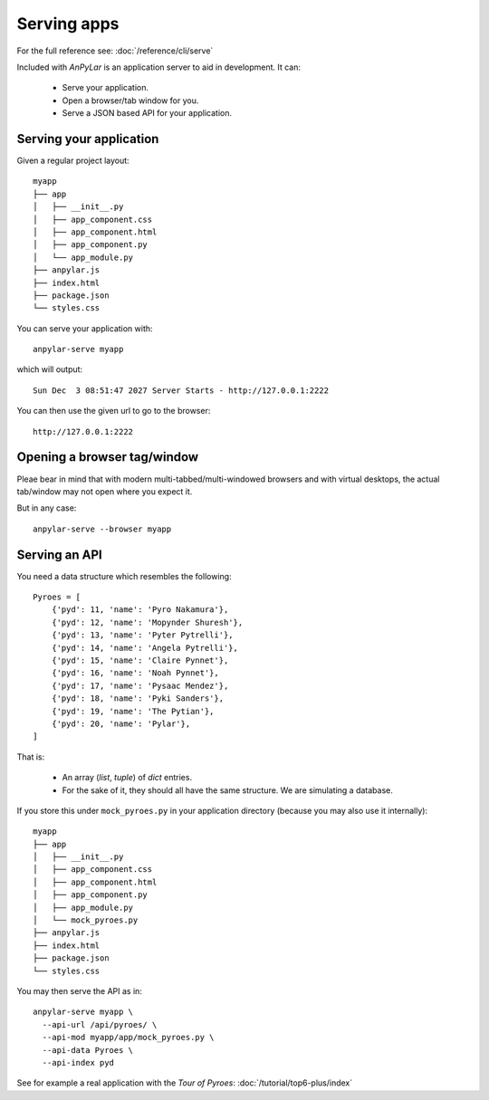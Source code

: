 Serving apps
############

For the full reference see: :doc:`/reference/cli/serve`

Included with *AnPyLar* is an application server to aid in development. It can:

  - Serve your application.

  - Open a browser/tab window for you.

  - Serve a JSON based API for your application.

Serving your application
************************

Given a regular project layout::

  myapp
  ├── app
  │   ├── __init__.py
  │   ├── app_component.css
  │   ├── app_component.html
  │   ├── app_component.py
  │   └── app_module.py
  ├── anpylar.js
  ├── index.html
  ├── package.json
  └── styles.css

You can serve your application with::

  anpylar-serve myapp

which will output::

  Sun Dec  3 08:51:47 2027 Server Starts - http://127.0.0.1:2222

You can then use the given url to go to the browser::

  http://127.0.0.1:2222

Opening a browser tag/window
****************************

Pleae bear in mind that with modern multi-tabbed/multi-windowed browsers and
with virtual desktops, the actual tab/window may not open where you expect it.

But in any case::

  anpylar-serve --browser myapp


Serving an API
**************

You need a data structure which resembles the following::

      Pyroes = [
          {'pyd': 11, 'name': 'Pyro Nakamura'},
          {'pyd': 12, 'name': 'Mopynder Shuresh'},
          {'pyd': 13, 'name': 'Pyter Pytrelli'},
          {'pyd': 14, 'name': 'Angela Pytrelli'},
          {'pyd': 15, 'name': 'Claire Pynnet'},
          {'pyd': 16, 'name': 'Noah Pynnet'},
          {'pyd': 17, 'name': 'Pysaac Mendez'},
          {'pyd': 18, 'name': 'Pyki Sanders'},
          {'pyd': 19, 'name': 'The Pytian'},
          {'pyd': 20, 'name': 'Pylar'},
      ]

That is:

  - An array (*list*, *tuple*) of *dict* entries.

  - For the sake of it, they should all have the same structure. We are
    simulating a database.

If you store this under ``mock_pyroes.py`` in your application directory
(because you may also use it internally)::

  myapp
  ├── app
  │   ├── __init__.py
  │   ├── app_component.css
  │   ├── app_component.html
  │   ├── app_component.py
  │   ├── app_module.py
  │   └── mock_pyroes.py
  ├── anpylar.js
  ├── index.html
  ├── package.json
  └── styles.css

You may then serve the API as in::

  anpylar-serve myapp \
    --api-url /api/pyroes/ \
    --api-mod myapp/app/mock_pyroes.py \
    --api-data Pyroes \
    --api-index pyd

See for example a real application with the *Tour of Pyroes*:
:doc:`/tutorial/top6-plus/index`

